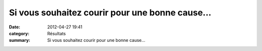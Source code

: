 Si vous souhaitez courir pour une bonne cause...
================================================

:date: 2012-04-27 19:41
:category: Résultats
:summary: Si vous souhaitez courir pour une bonne cause...

|Rett|

.. |Rett| image:: http://assets.acr-dijon.org/old/httpimgover-blogcom396x5430120862courses-rett.jpg

